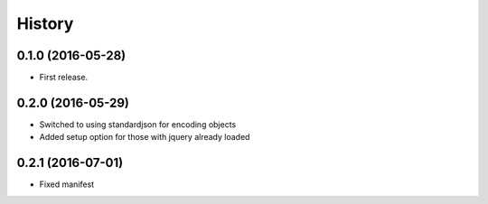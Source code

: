.. :changelog:

History
-------

0.1.0 (2016-05-28)
++++++++++++++++++

* First release.

0.2.0 (2016-05-29)
++++++++++++++++++

* Switched to using standardjson for encoding objects
* Added setup option for those with jquery already loaded

0.2.1 (2016-07-01)
++++++++++++++++++

* Fixed manifest
